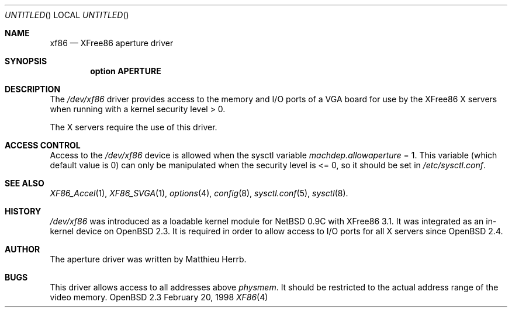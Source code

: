 .\"	$OpenBSD: xf86.4,v 1.5 1998/10/03 08:01:56 matthieu Exp $
.\"
.\" Copyright (c) 1998 Matthieu Herrb
.\" All rights reserved.
.\"
.\" Redistribution and use in source and binary forms, with or without
.\" modification, are permitted provided that the following conditions
.\" are met:
.\" 1. Redistributions of source code must retain the above copyright
.\"    notice, this list of conditions and the following disclaimer.
.\" 2. Redistributions in binary form must reproduce the above copyright
.\"    notice, this list of conditions and the following disclaimer in the
.\"    documentation and/or other materials provided with the distribution.
.\" 3. The name of the author may not be used to endorse or promote products
.\"    derived from this software without specific prior written permission
.\"
.\" THIS SOFTWARE IS PROVIDED BY THE AUTHOR ``AS IS'' AND ANY EXPRESS OR
.\" IMPLIED WARRANTIES, INCLUDING, BUT NOT LIMITED TO, THE IMPLIED WARRANTIES
.\" OF MERCHANTABILITY AND FITNESS FOR A PARTICULAR PURPOSE ARE DISCLAIMED.
.\" IN NO EVENT SHALL THE AUTHOR BE LIABLE FOR ANY DIRECT, INDIRECT,
.\" INCIDENTAL, SPECIAL, EXEMPLARY, OR CONSEQUENTIAL DAMAGES (INCLUDING, BUT
.\" NOT LIMITED TO, PROCUREMENT OF SUBSTITUTE GOODS OR SERVICES; LOSS OF USE,
.\" DATA, OR PROFITS; OR BUSINESS INTERRUPTION) HOWEVER CAUSED AND ON ANY
.\" THEORY OF LIABILITY, WHETHER IN CONTRACT, STRICT LIABILITY, OR TORT
.\" (INCLUDING NEGLIGENCE OR OTHERWISE) ARISING IN ANY WAY OUT OF THE USE OF
.\" THIS SOFTWARE, EVEN IF ADVISED OF THE POSSIBILITY OF SUCH DAMAGE.
.\"
.Dd February 20, 1998
.Os OpenBSD 2.3
.Dt XF86 4 i386
.Sh NAME
.Nm xf86
.Nd
XFree86 aperture driver
.Sh SYNOPSIS
.Cd "option APERTURE"
.Sh DESCRIPTION
The 
.Pa /dev/xf86
driver provides access to the memory and I/O ports of a VGA board for
use by the XFree86 X servers 
when running with a kernel security level > 0.
.Pp
The X servers require the use of this driver.
.Sh ACCESS CONTROL
Access to the 
.Pa /dev/xf86 
device is allowed when the sysctl variable
.Va machdep.allowaperture 
= 1. This variable (which default value is 0) 
can only be manipulated when the security level is <= 0, so it should be
set in 
.Pa /etc/sysctl.conf .
.Sh SEE ALSO
.Xr XF86_Accel 1 ,
.Xr XF86_SVGA 1 ,
.Xr options 4 ,
.Xr config 8 ,
.Xr sysctl.conf 5 ,
.Xr sysctl 8 .
.Sh HISTORY
.Pa /dev/xf86 
was introduced as a loadable kernel module for NetBSD 0.9C
with XFree86 3.1. It was integrated as an in-kernel device on
.Ox 2.3 .
It is required in order to allow access to I/O ports for all X servers
since 
.Ox 2.4 .
.Sh AUTHOR
The aperture driver was written by Matthieu Herrb.
.Sh BUGS
This driver allows access to all addresses above
.Va physmem . 
It should be restricted to the actual address range of the video
memory. 
